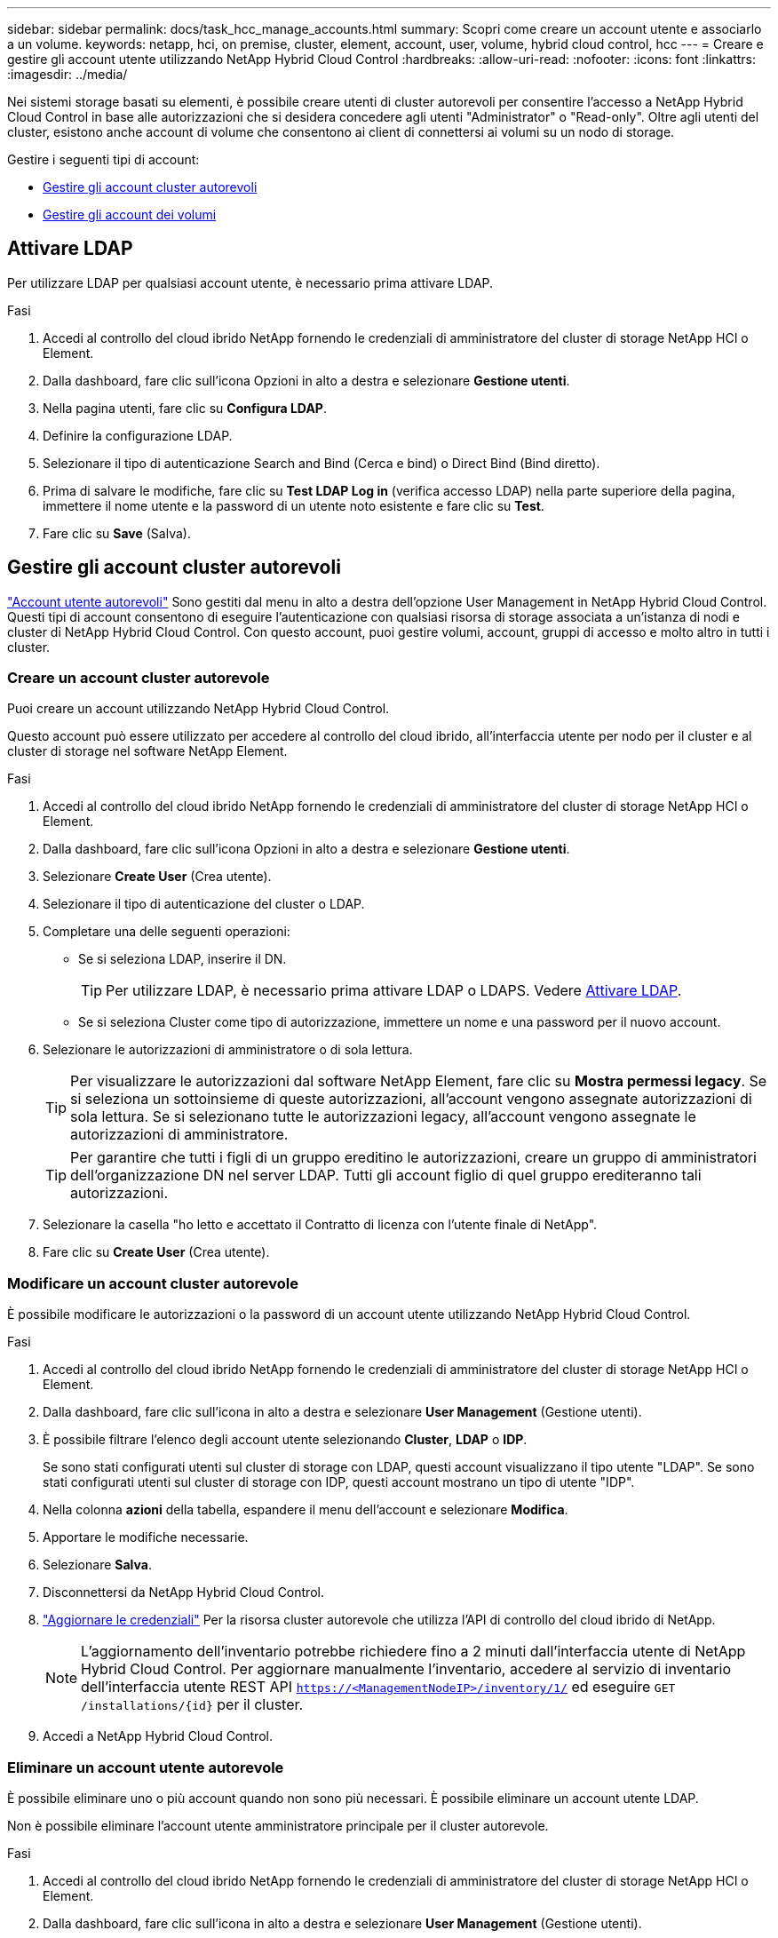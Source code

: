 ---
sidebar: sidebar 
permalink: docs/task_hcc_manage_accounts.html 
summary: Scopri come creare un account utente e associarlo a un volume. 
keywords: netapp, hci, on premise, cluster, element, account, user, volume, hybrid cloud control, hcc 
---
= Creare e gestire gli account utente utilizzando NetApp Hybrid Cloud Control
:hardbreaks:
:allow-uri-read: 
:nofooter: 
:icons: font
:linkattrs: 
:imagesdir: ../media/


[role="lead"]
Nei sistemi storage basati su elementi, è possibile creare utenti di cluster autorevoli per consentire l'accesso a NetApp Hybrid Cloud Control in base alle autorizzazioni che si desidera concedere agli utenti "Administrator" o "Read-only". Oltre agli utenti del cluster, esistono anche account di volume che consentono ai client di connettersi ai volumi su un nodo di storage. 

Gestire i seguenti tipi di account:

* <<Gestire gli account cluster autorevoli>>
* <<Gestire gli account dei volumi>>




== Attivare LDAP

Per utilizzare LDAP per qualsiasi account utente, è necessario prima attivare LDAP.

.Fasi
. Accedi al controllo del cloud ibrido NetApp fornendo le credenziali di amministratore del cluster di storage NetApp HCI o Element.
. Dalla dashboard, fare clic sull'icona Opzioni in alto a destra e selezionare *Gestione utenti*.
. Nella pagina utenti, fare clic su *Configura LDAP*.
. Definire la configurazione LDAP.
. Selezionare il tipo di autenticazione Search and Bind (Cerca e bind) o Direct Bind (Bind diretto).
. Prima di salvare le modifiche, fare clic su *Test LDAP Log in* (verifica accesso LDAP) nella parte superiore della pagina, immettere il nome utente e la password di un utente noto esistente e fare clic su *Test*.
. Fare clic su *Save* (Salva).




== Gestire gli account cluster autorevoli

link:concept_cg_hci_accounts.html#authoritative-user-accounts["Account utente autorevoli"] Sono gestiti dal menu in alto a destra dell'opzione User Management in NetApp Hybrid Cloud Control. Questi tipi di account consentono di eseguire l'autenticazione con qualsiasi risorsa di storage associata a un'istanza di nodi e cluster di NetApp Hybrid Cloud Control. Con questo account, puoi gestire volumi, account, gruppi di accesso e molto altro in tutti i cluster.



=== Creare un account cluster autorevole

Puoi creare un account utilizzando NetApp Hybrid Cloud Control.

Questo account può essere utilizzato per accedere al controllo del cloud ibrido, all'interfaccia utente per nodo per il cluster e al cluster di storage nel software NetApp Element.

.Fasi
. Accedi al controllo del cloud ibrido NetApp fornendo le credenziali di amministratore del cluster di storage NetApp HCI o Element.
. Dalla dashboard, fare clic sull'icona Opzioni in alto a destra e selezionare *Gestione utenti*.
. Selezionare *Create User* (Crea utente).
. Selezionare il tipo di autenticazione del cluster o LDAP.
. Completare una delle seguenti operazioni:
+
** Se si seleziona LDAP, inserire il DN.
+

TIP: Per utilizzare LDAP, è necessario prima attivare LDAP o LDAPS. Vedere <<Attivare LDAP>>.

** Se si seleziona Cluster come tipo di autorizzazione, immettere un nome e una password per il nuovo account.


. Selezionare le autorizzazioni di amministratore o di sola lettura.
+

TIP: Per visualizzare le autorizzazioni dal software NetApp Element, fare clic su *Mostra permessi legacy*. Se si seleziona un sottoinsieme di queste autorizzazioni, all'account vengono assegnate autorizzazioni di sola lettura. Se si selezionano tutte le autorizzazioni legacy, all'account vengono assegnate le autorizzazioni di amministratore.

+

TIP: Per garantire che tutti i figli di un gruppo ereditino le autorizzazioni, creare un gruppo di amministratori dell'organizzazione DN nel server LDAP. Tutti gli account figlio di quel gruppo erediteranno tali autorizzazioni.

. Selezionare la casella "ho letto e accettato il Contratto di licenza con l'utente finale di NetApp".
. Fare clic su *Create User* (Crea utente).




=== Modificare un account cluster autorevole

È possibile modificare le autorizzazioni o la password di un account utente utilizzando NetApp Hybrid Cloud Control.

.Fasi
. Accedi al controllo del cloud ibrido NetApp fornendo le credenziali di amministratore del cluster di storage NetApp HCI o Element.
. Dalla dashboard, fare clic sull'icona in alto a destra e selezionare *User Management* (Gestione utenti).
. È possibile filtrare l'elenco degli account utente selezionando *Cluster*, *LDAP* o *IDP*.
+
Se sono stati configurati utenti sul cluster di storage con LDAP, questi account visualizzano il tipo utente "LDAP". Se sono stati configurati utenti sul cluster di storage con IDP, questi account mostrano un tipo di utente "IDP".

. Nella colonna *azioni* della tabella, espandere il menu dell'account e selezionare *Modifica*.
. Apportare le modifiche necessarie.
. Selezionare *Salva*.
. Disconnettersi da NetApp Hybrid Cloud Control.
. link:task_mnode_manage_storage_cluster_assets.html#edit-the-stored-credentials-for-a-storage-cluster-asset["Aggiornare le credenziali"] Per la risorsa cluster autorevole che utilizza l'API di controllo del cloud ibrido di NetApp.
+

NOTE: L'aggiornamento dell'inventario potrebbe richiedere fino a 2 minuti dall'interfaccia utente di NetApp Hybrid Cloud Control. Per aggiornare manualmente l'inventario, accedere al servizio di inventario dell'interfaccia utente REST API `https://<ManagementNodeIP>/inventory/1/` ed eseguire `GET /installations​/{id}` per il cluster.

. Accedi a NetApp Hybrid Cloud Control.




=== Eliminare un account utente autorevole

È possibile eliminare uno o più account quando non sono più necessari. È possibile eliminare un account utente LDAP.

Non è possibile eliminare l'account utente amministratore principale per il cluster autorevole.

.Fasi
. Accedi al controllo del cloud ibrido NetApp fornendo le credenziali di amministratore del cluster di storage NetApp HCI o Element.
. Dalla dashboard, fare clic sull'icona in alto a destra e selezionare *User Management* (Gestione utenti).
. Nella colonna *azioni* della tabella utenti, espandere il menu dell'account e selezionare *Elimina*.
. Confermare l'eliminazione selezionando *Sì*.




== Gestire gli account dei volumi

link:concept_cg_hci_accounts.html#volume-accounts["Account di volume"] Sono gestiti all'interno della tabella NetApp Hybrid Cloud Control Volumes. Questi account sono specifici solo per il cluster di storage in cui sono stati creati. Questi tipi di account consentono di impostare le autorizzazioni sui volumi in rete, ma non hanno alcun effetto al di fuori di tali volumi.

Un account volume contiene l'autenticazione CHAP richiesta per accedere ai volumi assegnati.



=== Creare un account volume

Creare un account specifico per questo volume.

.Fasi
. Accedi al controllo del cloud ibrido NetApp fornendo le credenziali di amministratore del cluster di storage NetApp HCI o Element.
. Dalla dashboard, selezionare *Storage* > *Volumes*.
. Selezionare la scheda *account*.
. Selezionare il pulsante *Crea account*.
. Immettere un nome per il nuovo account.
. Nella sezione CHAP Settings (Impostazioni CHAP), immettere le seguenti informazioni:
+
** Initiator Secret per l'autenticazione della sessione del nodo CHAP
** Segreto di destinazione per l'autenticazione della sessione del nodo CHAP
+

NOTE: Per generare automaticamente una password, lasciare vuoti i campi delle credenziali.



. Selezionare *Crea account*.




=== Modificare un account volume

È possibile modificare le informazioni CHAP e modificare se un account è attivo o bloccato.


IMPORTANT: L'eliminazione o il blocco di un account associato al nodo di gestione comporta un nodo di gestione inaccessibile.

.Fasi
. Accedi al controllo del cloud ibrido NetApp fornendo le credenziali di amministratore del cluster di storage NetApp HCI o Element.
. Dalla dashboard, selezionare *Storage* > *Volumes*.
. Selezionare la scheda *account*.
. Nella colonna *azioni* della tabella, espandere il menu dell'account e selezionare *Modifica*.
. Apportare le modifiche necessarie.
. Confermare le modifiche selezionando *Sì*.




=== Eliminare un account volume

Eliminare un account non più necessario.

Prima di eliminare un account di volume, eliminare e rimuovere i volumi associati all'account.


IMPORTANT: L'eliminazione o il blocco di un account associato al nodo di gestione comporta un nodo di gestione inaccessibile.


NOTE: I volumi persistenti associati ai servizi di gestione vengono assegnati a un nuovo account durante l'installazione o l'aggiornamento. Se si utilizzano volumi persistenti, non modificare o eliminare i volumi o l'account associato. Se si eliminano questi account, si potrebbe rendere inutilizzabile il nodo di gestione.

.Fasi
. Accedi al controllo del cloud ibrido NetApp fornendo le credenziali di amministratore del cluster di storage NetApp HCI o Element.
. Dalla dashboard, selezionare *Storage* > *Volumes*.
. Selezionare la scheda *account*.
. Nella colonna *azioni* della tabella, espandere il menu dell'account e selezionare *Elimina*.
. Confermare l'eliminazione selezionando *Sì*.




== Trova ulteriori informazioni

* link:concept_cg_hci_accounts.html["Scopri di più sugli account"]
* http://docs.netapp.com/sfe-122/topic/com.netapp.doc.sfe-ug/GUID-E93D3BAF-5A60-414D-86AF-0C1F86D43F26.html["Utilizzare gli account utente"^]
* https://docs.netapp.com/us-en/vcp/index.html["Plug-in NetApp Element per server vCenter"^]


